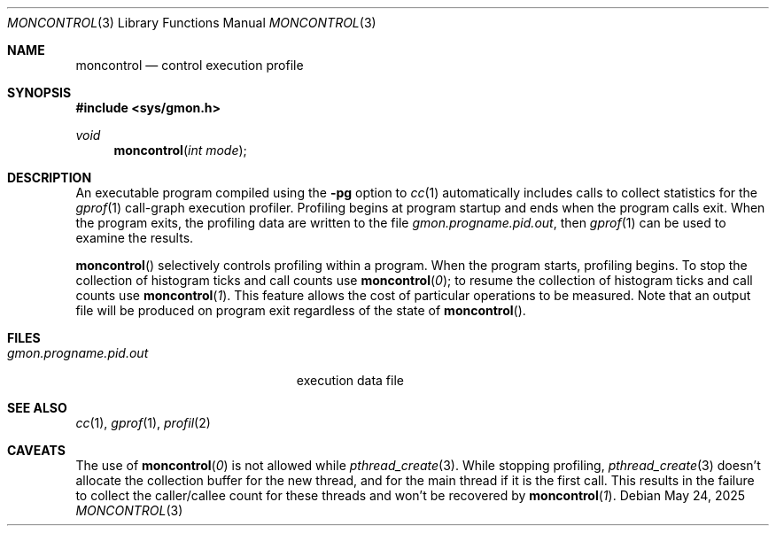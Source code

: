 .\"	$OpenBSD: moncontrol.3,v 1.10 2025/05/24 16:26:18 jmc Exp $
.\"
.\" Copyright (c) 1980, 1991, 1992, 1993
.\"	The Regents of the University of California.  All rights reserved.
.\"
.\" Redistribution and use in source and binary forms, with or without
.\" modification, are permitted provided that the following conditions
.\" are met:
.\" 1. Redistributions of source code must retain the above copyright
.\"    notice, this list of conditions and the following disclaimer.
.\" 2. Redistributions in binary form must reproduce the above copyright
.\"    notice, this list of conditions and the following disclaimer in the
.\"    documentation and/or other materials provided with the distribution.
.\" 3. Neither the name of the University nor the names of its contributors
.\"    may be used to endorse or promote products derived from this software
.\"    without specific prior written permission.
.\"
.\" THIS SOFTWARE IS PROVIDED BY THE REGENTS AND CONTRIBUTORS ``AS IS'' AND
.\" ANY EXPRESS OR IMPLIED WARRANTIES, INCLUDING, BUT NOT LIMITED TO, THE
.\" IMPLIED WARRANTIES OF MERCHANTABILITY AND FITNESS FOR A PARTICULAR PURPOSE
.\" ARE DISCLAIMED.  IN NO EVENT SHALL THE REGENTS OR CONTRIBUTORS BE LIABLE
.\" FOR ANY DIRECT, INDIRECT, INCIDENTAL, SPECIAL, EXEMPLARY, OR CONSEQUENTIAL
.\" DAMAGES (INCLUDING, BUT NOT LIMITED TO, PROCUREMENT OF SUBSTITUTE GOODS
.\" OR SERVICES; LOSS OF USE, DATA, OR PROFITS; OR BUSINESS INTERRUPTION)
.\" HOWEVER CAUSED AND ON ANY THEORY OF LIABILITY, WHETHER IN CONTRACT, STRICT
.\" LIABILITY, OR TORT (INCLUDING NEGLIGENCE OR OTHERWISE) ARISING IN ANY WAY
.\" OUT OF THE USE OF THIS SOFTWARE, EVEN IF ADVISED OF THE POSSIBILITY OF
.\" SUCH DAMAGE.
.\"
.Dd $Mdocdate: May 24 2025 $
.Dt MONCONTROL 3
.Os
.Sh NAME
.Nm moncontrol
.Nd control execution profile
.Sh SYNOPSIS
.In sys/gmon.h
.Ft void
.Fn moncontrol "int mode"
.Sh DESCRIPTION
An executable program compiled using the
.Fl pg
option to
.Xr cc 1
automatically includes calls to collect statistics for the
.Xr gprof 1
call-graph execution profiler.
Profiling begins at program startup and ends when the program calls exit.
When the program exits, the profiling data are written to the file
.Em gmon.progname.pid.out ,
then
.Xr gprof 1
can be used to examine the results.
.Pp
.Fn moncontrol
selectively controls profiling within a program.
When the program starts, profiling begins.
To stop the collection of histogram ticks and call counts use
.Fn moncontrol 0 ;
to resume the collection of histogram ticks and call counts use
.Fn moncontrol 1 .
This feature allows the cost of particular operations to be measured.
Note that an output file will be produced on program exit
regardless of the state of
.Fn moncontrol .
.Sh FILES
.Bl -tag -width gmon.progname.pid.out -compact
.It Pa gmon.progname.pid.out
execution data file
.El
.Sh SEE ALSO
.Xr cc 1 ,
.Xr gprof 1 ,
.Xr profil 2
.Sh CAVEATS
The use of
.Fn moncontrol 0
is not allowed while
.Xr pthread_create 3 .
While stopping profiling,
.Xr pthread_create 3
doesn't allocate the collection buffer for the new thread, and for the
main thread if it is the first call. This results in the failure to
collect the caller/callee count for these threads and won't be recovered by
.Fn moncontrol 1 .
